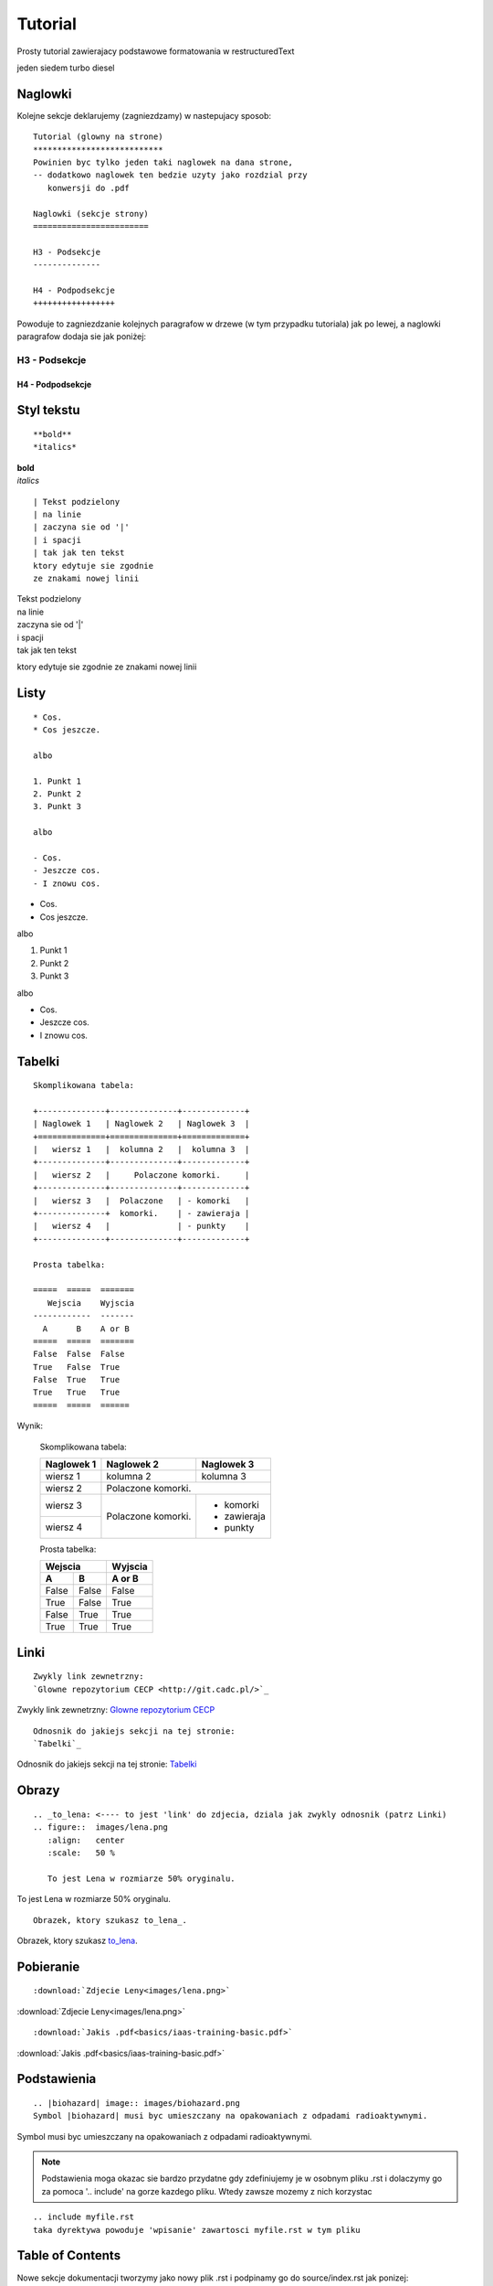 Tutorial
********

Prosty tutorial zawierajacy podstawowe formatowania w restructuredText

.. versionadded:: 1.7

jeden siedem turbo diesel

Naglowki
========

Kolejne sekcje deklarujemy (zagniezdzamy) w nastepujacy sposob:
::

 Tutorial (glowny na strone)
 ***************************
 Powinien byc tylko jeden taki naglowek na dana strone,
 -- dodatkowo naglowek ten bedzie uzyty jako rozdzial przy
    konwersji do .pdf

 Naglowki (sekcje strony)
 ========================

 H3 - Podsekcje 
 --------------

 H4 - Podpodsekcje
 +++++++++++++++++

Powoduje to zagniezdzanie kolejnych paragrafow w drzewe (w tym przypadku tutoriala) jak po lewej,
a naglowki paragrafow dodaja sie jak poniżej:

H3 - Podsekcje 
--------------

H4 - Podpodsekcje
+++++++++++++++++

Styl tekstu
===========

::

 **bold**
 *italics*

| **bold**
| *italics*

::

 | Tekst podzielony
 | na linie
 | zaczyna sie od '|'
 | i spacji
 | tak jak ten tekst
 ktory edytuje sie zgodnie
 ze znakami nowej linii

| Tekst podzielony
| na linie
| zaczyna sie od '|'
| i spacji
| tak jak ten tekst

ktory edytuje sie zgodnie
ze znakami nowej linii

Listy
=====

::

 * Cos.
 * Cos jeszcze.
 
 albo
 
 1. Punkt 1
 2. Punkt 2
 3. Punkt 3
 
 albo
 
 - Cos.
 - Jeszcze cos.
 - I znowu cos.

* Cos.
* Cos jeszcze.

albo

1. Punkt 1
2. Punkt 2
3. Punkt 3

albo

- Cos.
- Jeszcze cos.
- I znowu cos.

Tabelki
=======

::

 Skomplikowana tabela:
 
 +--------------+--------------+-------------+
 | Naglowek 1   | Naglowek 2   | Naglowek 3  |
 +==============+==============+=============+
 |   wiersz 1   |  kolumna 2   |  kolumna 3  |
 +--------------+--------------+-------------+
 |   wiersz 2   |     Polaczone komorki.     |
 +--------------+--------------+-------------+
 |   wiersz 3   |  Polaczone   | - komorki   |
 +--------------+  komorki.    | - zawieraja |
 |   wiersz 4   |              | - punkty    |
 +--------------+--------------+-------------+
 
 Prosta tabelka:
 
 =====  =====  =======
    Wejscia    Wyjscia
 ------------  -------
   A      B    A or B
 =====  =====  =======
 False  False  False
 True   False  True
 False  True   True
 True   True   True
 =====  =====  ======

Wynik:

 Skomplikowana tabela:
 
 +--------------+--------------+-------------+
 | Naglowek 1   | Naglowek 2   | Naglowek 3  |
 +==============+==============+=============+
 |   wiersz 1   |  kolumna 2   |  kolumna 3  |
 +--------------+--------------+-------------+
 |   wiersz 2   |     Polaczone komorki.     |
 +--------------+--------------+-------------+
 |   wiersz 3   |  Polaczone   | - komorki   |
 +--------------+  komorki.    | - zawieraja |
 |   wiersz 4   |              | - punkty    |
 +--------------+--------------+-------------+
 
 Prosta tabelka:
 
 ======  ======  =======
    Wejscia      Wyjscia
 --------------  -------
   A       B     A or B
 ======  ======  =======
 False   False   False
 True    False   True
 False   True    True
 True    True    True
 ======  ======  =======

Linki
=====

::

 Zwykly link zewnetrzny:
 `Glowne repozytorium CECP <http://git.cadc.pl/>`_

Zwykly link zewnetrzny:
`Glowne repozytorium CECP <http://git.cadc.pl/>`_

::

 Odnosnik do jakiejs sekcji na tej stronie:
 `Tabelki`_

Odnosnik do jakiejs sekcji na tej stronie:
`Tabelki`_

Obrazy
======

::

 .. _to_lena: <---- to jest 'link' do zdjecia, dziala jak zwykly odnosnik (patrz Linki)
 .. figure::  images/lena.png
    :align:   center
    :scale:   50 %

    To jest Lena w rozmiarze 50% oryginalu.

.. _to_lena:
.. figure::  images/lena.png
   :align:   center
   :scale:   50 %

   To jest Lena w rozmiarze 50% oryginalu.

::

 Obrazek, ktory szukasz to_lena_.

Obrazek, ktory szukasz to_lena_.

Pobieranie
==========

::

 :download:`Zdjecie Leny<images/lena.png>`

:download:`Zdjecie Leny<images/lena.png>`

::

 :download:`Jakis .pdf<basics/iaas-training-basic.pdf>`

:download:`Jakis .pdf<basics/iaas-training-basic.pdf>`

Podstawienia
============

::

 .. |biohazard| image:: images/biohazard.png
 Symbol |biohazard| musi byc umieszczany na opakowaniach z odpadami radioaktywnymi.

.. |biohazard| image:: images/biohazard.png

Symbol |biohazard| musi byc umieszczany na opakowaniach z odpadami radioaktywnymi.

.. note::

   Podstawienia moga okazac sie bardzo przydatne gdy zdefiniujemy je w osobnym pliku .rst i dolaczymy go
   za pomoca '.. include' na gorze kazdego pliku. Wtedy zawsze mozemy z nich korzystac

::

 .. include myfile.rst
 taka dyrektywa powoduje 'wpisanie' zawartosci myfile.rst w tym pliku

Table of Contents
=================

Nowe sekcje dokumentacji tworzymy jako nowy plik .rst i podpinamy go do source/index.rst jak ponizej:

::

 .. toctree::
   :maxdepth: 2
   :hidden:
   :caption: Basic stuff

   basics/README   // tu dopisujemy nazwe pliku
   tutorial        // bez rozszerzenia

Istniejace sekcje po prostu edytujemy w danym pliku .rst

Oznaczenia zwracajace uwage
===========================

::

 .. note:: Wiadomosc
 
 .. warning:: Ostrzezenie
 
 .. seealso:: Zobacz
 
 .. tip:: Porada
 
 .. versionadded:: 1.0.5
 
 .. versionchanged:: 2.4.7

.. note:: Wiadomosc

.. warning:: Ostrzezenie

.. seealso:: Zobacz

.. tip:: Porada

.. versionadded:: 1.0.5

.. versionchanged:: 2.4.7

Kod w tekscie
=============

::

 Surowy kod mozna wklejac po podwojnym dwukropku::

    def my_fn(foo, bar=True):
        """A really useful function.

        Returns None
        """

Surowy kod mozna wklejac po podwojnym dwukropku::

   def my_fn(foo, bar=True):
       """A really useful function.

       Returns None
       """

| Kod powinien byc wklejony z odstepem pustej linii i wciety za pomoca spacji.
| Dzieki temu symbol '::' umozliwia rowniez dowolne tworzenie bloku np:

::

 ::
 (pusta linia)
 (spacja)kod kod kod
 (spacja)kod kod kod
  ...
 (brak spacji) koniec bloku

Kod wklejony 'w linie' tekstu wklejamy za pomoca `` (podwojny backtick):

::

 To jest kod wklejony w linie: ``def my_fn(foo, bar=True)``

To jest kod wklejony w linie: ``def my_fn(foo, bar=True)``

Zewnetrzne instrukcje
=====================

Jesli cos nie dziala, najpewniej brakuje odstepow pustych linii lub spacji.
Bardziej szczegolowy opis tych i innych mozliwosci restructuredText mozna znalezc np pod adresami:

| `Cheatsheet <https://github.com/ralsina/rst-cheatsheet/blob/master/rst-cheatsheet.rst#id5>`_
| `Pelna dokumentacja <http://www.sphinx-doc.org/en/master/usage/restructuredtext/index.html>`_
